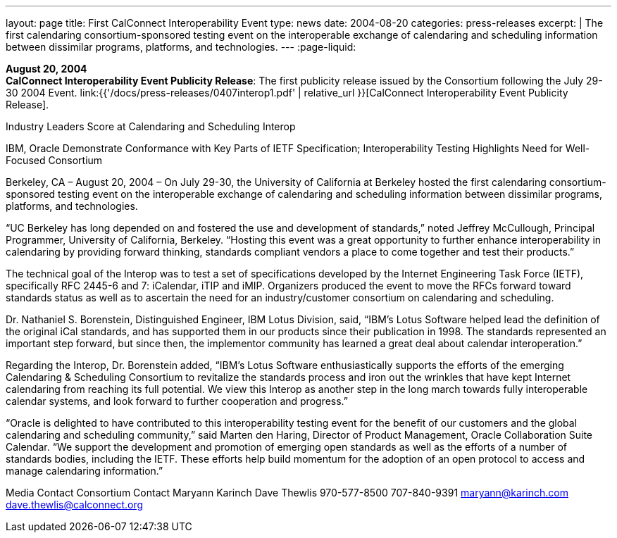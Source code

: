 ---
layout: page
title:  First CalConnect Interoperability Event
type: news
date: 2004-08-20
categories: press-releases
excerpt: |
  The first calendaring consortium-sponsored testing event on the interoperable
  exchange of calendaring and scheduling information between dissimilar programs, platforms, and technologies.
---
:page-liquid:

*August 20, 2004* +
*CalConnect Interoperability Event Publicity Release*: The first publicity
release issued by the Consortium following the July 29-30 2004 Event.
link:{{'/docs/press-releases/0407interop1.pdf' | relative_url }}[CalConnect
Interoperability Event Publicity Release].

Industry Leaders Score at Calendaring and Scheduling Interop 
 
IBM, Oracle Demonstrate Conformance with Key Parts of IETF Specification; 
Interoperability Testing Highlights Need for Well-Focused Consortium 
 
Berkeley, CA – August 20, 2004 – On July 29-30, the University of California at Berkeley hosted 
the first calendaring consortium-sponsored testing event on the interoperable exchange of 
calendaring and scheduling information between dissimilar programs, platforms, and 
technologies. 
 
“UC Berkeley has long depended on and fostered the use and development of standards,” noted 
Jeffrey McCullough, Principal Programmer, University of California, Berkeley. “Hosting this event 
was a great opportunity to further enhance interoperability in calendaring by providing forward 
thinking, standards compliant vendors a place to come together and test their products.” 
 
The technical goal of the Interop was to test a set of specifications developed by the Internet 
Engineering Task Force (IETF), specifically RFC 2445-6 and 7: iCalendar, iTIP and iMIP. 
Organizers produced the event to move the RFCs forward toward standards status as well as to 
ascertain the need for an industry/customer consortium on calendaring and scheduling. 
 
Dr. Nathaniel S. Borenstein, Distinguished Engineer, IBM Lotus Division, said, “IBM's Lotus 
Software helped lead the definition of the original iCal standards, and has supported them in our 
products since their publication in 1998. The standards represented an important step forward, 
but since then, the implementor community has learned a great deal about calendar 
interoperation.” 
 
Regarding the Interop, Dr. Borenstein added, “IBM's Lotus Software enthusiastically supports the 
efforts of the emerging Calendaring & Scheduling Consortium to revitalize the standards process 
and iron out the wrinkles that have kept Internet calendaring from reaching its full potential.  We 
view this Interop as another step in the long march towards fully interoperable calendar systems, 
and look forward to further cooperation and progress.” 
 
“Oracle is delighted to have contributed to this interoperability testing event for the benefit of our 
customers and the global calendaring and scheduling community,” said Marten den Haring, 
Director of Product Management, Oracle Collaboration Suite Calendar. “We support the 
development and promotion of emerging open standards as well as the efforts of a number of 
standards bodies, including the IETF.  These efforts help build momentum for the adoption of an 
open protocol to access and manage calendaring information.” 
 
Media Contact     Consortium Contact 
Maryann Karinch    Dave Thewlis 
970-577-8500     707-840-9391 
maryann@karinch.com
    	dave.thewlis@calconnect.org

